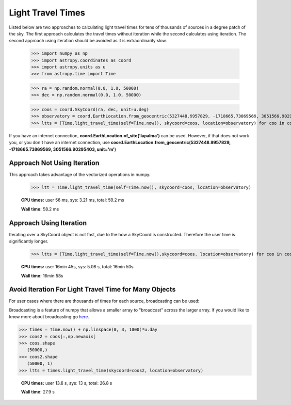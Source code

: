 .. note that if this is changed from the default approach of using an *include*
   (in index.rst) to a separate performance page, the header needs to be changed
   from === to ***, the filename extension needs to be changed from .inc.rst to
   .rst, and a link needs to be added in the subpackage toctree

.. _astropy-time-performance:

.. Performance Tips
.. ================
..
.. Here we provide some tips and tricks for how to optimize performance of code
.. using `astropy.time`.
Light Travel Times
------------------

Listed below are two approaches to calculating light travel times for tens of
thousands of sources in a degree patch of the sky. The first approach calculates
the travel times without iteration while the second calculates using iteration.
The second approach using iteration should be avoided as it is extraordinarily slow.

    >>> import numpy as np
    >>> import astropy.coordinates as coord
    >>> import astropy.units as u
    >>> from astropy.time import Time

    >>> ra = np.random.normal(0.0, 1.0, 50000)
    >>> dec = np.random.normal(0.0, 1.0, 50000)

    >>> coos = coord.SkyCoord(ra, dec, unit=u.deg)
    >>> observatory = coord.EarthLocation.from_geocentric(5327448.9957829, -1718665.73869569, 3051566.90295403, unit='m')
    >>> ltts = [Time.light_travel_time(self=Time.now(), skycoord=coos, location=observatory) for coo in coos] # doctest: +SKIP

If you have an internet connection, **coord.EarthLocation.of_site('lapalma')** can be used.
However, if that does not work you, or you don't have an internet connection, use
**coord.EarthLocation.from_geocentric(5327448.9957829, -1718665.73869569, 3051566.90295403, unit='m')**

Approach Not Using Iteration
^^^^^^^^^^^^^^^^^^^^^^^^^^^^
This approach takes advantage of the vectorized operations in numpy.

   >>> ltt = Time.light_travel_time(self=Time.now(), skycoord=coos, location=observatory)

   **CPU times:** user 56 ms, sys: 3.21 ms, total: 59.2 ms

   **Wall time:** 58.2 ms

Approach Using Iteration
^^^^^^^^^^^^^^^^^^^^^^^^
Iterating over a SkyCoord object is not fast, due to the how a SkyCoord is constructed. Therefore
the user time is significantly longer.

   >>> ltts = [Time.light_travel_time(self=Time.now(),skycoord=coos, location=observatory) for coo in coos]

   **CPU times:** user 16min 45s, sys: 5.08 s, total: 16min 50s

   **Wall time:** 16min 58s

Avoid Iteration For Light Travel Time for Many Objects
^^^^^^^^^^^^^^^^^^^^^^^^^^^^^^^^^^^^^^^^^^^^^^^^^^^^^^

For user cases where there are thousands of times for each source, broadcasting
can be used:

Broadcasting is a feature of numpy that allows a smaller array to "broadcast"
across the larger array. If you would like to know more about broadcasting go here_.


>>> times = Time.now() + np.linspace(0, 3, 1000)*u.day
>>> coos2 = coos[:,np.newaxis]
>>> coos.shape
   (50000,)
>>> coos2.shape
   (50000, 1)
>>> ltts = times.light_travel_time(skycoord=coos2, location=observatory)

   **CPU times:** user 13.8 s, sys: 13 s, total: 26.8 s

   **Wall time:** 27.9 s

.. _here: https://docs.scipy.org/doc/numpy-1.15.0/user/basics.broadcasting.html
